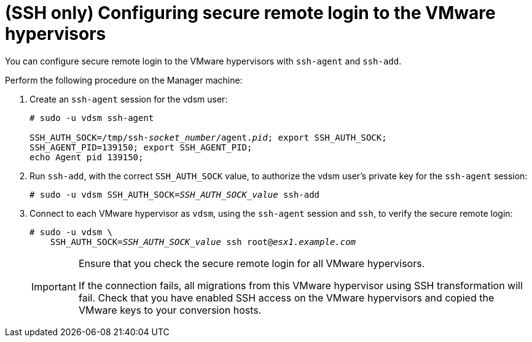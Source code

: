// Module included in the following assemblies:
//
// assembly_Preparing_the_1_1_environment_for_migration.adoc
// RHV only
[id="Configuring_secure_remote_login_to_the_vmware_hypervisors"]
= (SSH only) Configuring secure remote login to the VMware hypervisors

You can configure secure remote login to the VMware hypervisors with `ssh-agent` and `ssh-add`.

Perform the following procedure on the Manager machine:

. Create an `ssh-agent` session for the vdsm user:
+
[options="nowrap" subs="+quotes,verbatim"]
----
# sudo -u vdsm ssh-agent

SSH_AUTH_SOCK=/tmp/ssh-_socket_number_/agent._pid_; export SSH_AUTH_SOCK;
SSH_AGENT_PID=139150; export SSH_AGENT_PID;
echo Agent pid 139150;
----

. Run `ssh-add`, with the correct `SSH_AUTH_SOCK` value, to authorize the vdsm user's private key for the `ssh-agent` session:
+
[options="nowrap" subs="+quotes,verbatim"]
----
# sudo -u vdsm SSH_AUTH_SOCK=_SSH_AUTH_SOCK_value_ ssh-add
----

. Connect to each VMware hypervisor as `vdsm`, using the `ssh-agent` session and `ssh`, to verify the secure remote login:
+
[options="nowrap" subs="+quotes,verbatim"]
----
# sudo -u vdsm \
    SSH_AUTH_SOCK=_SSH_AUTH_SOCK_value_ ssh root@_esx1.example.com_
----
+
[IMPORTANT]
====
Ensure that you check the secure remote login for all VMware hypervisors.

If the connection fails, all migrations from this VMware hypervisor using SSH transformation will fail. Check that you have enabled SSH access on the VMware hypervisors and copied the VMware keys to your conversion hosts.
====
